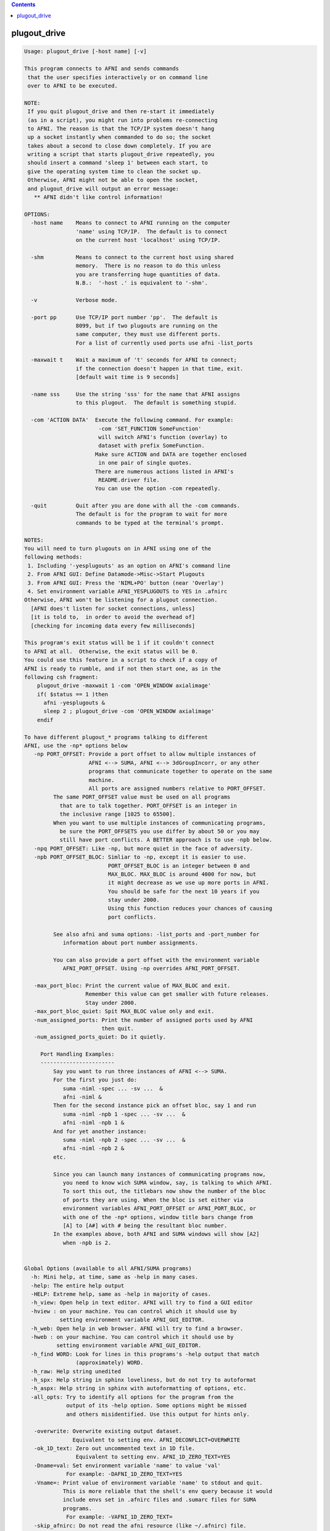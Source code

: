 .. contents:: 
    :depth: 4 

*************
plugout_drive
*************

.. code-block:: none

    
    Usage: plugout_drive [-host name] [-v]
    
    This program connects to AFNI and sends commands
     that the user specifies interactively or on command line
     over to AFNI to be executed.
    
    NOTE:
     If you quit plugout_drive and then re-start it immediately
     (as in a script), you might run into problems re-connecting
     to AFNI. The reason is that the TCP/IP system doesn't hang
     up a socket instantly when commanded to do so; the socket
     takes about a second to close down completely. If you are
     writing a script that starts plugout_drive repeatedly, you
     should insert a command 'sleep 1' between each start, to
     give the operating system time to clean the socket up.
     Otherwise, AFNI might not be able to open the socket,
     and plugout_drive will output an error message:
       ** AFNI didn't like control information!
    
    OPTIONS:
      -host name    Means to connect to AFNI running on the computer
                    'name' using TCP/IP.  The default is to connect
                    on the current host 'localhost' using TCP/IP.
    
      -shm          Means to connect to the current host using shared
                    memory.  There is no reason to do this unless
                    you are transferring huge quantities of data.
                    N.B.:  '-host .' is equivalent to '-shm'.
    
      -v            Verbose mode.
    
      -port pp      Use TCP/IP port number 'pp'.  The default is
                    8099, but if two plugouts are running on the
                    same computer, they must use different ports.
                    For a list of currently used ports use afni -list_ports
    
      -maxwait t    Wait a maximum of 't' seconds for AFNI to connect;
                    if the connection doesn't happen in that time, exit.
                    [default wait time is 9 seconds]
    
      -name sss     Use the string 'sss' for the name that AFNI assigns
                    to this plugout.  The default is something stupid.
    
      -com 'ACTION DATA'  Execute the following command. For example:
                           -com 'SET_FUNCTION SomeFunction'
                           will switch AFNI's function (overlay) to
                           dataset with prefix SomeFunction. 
                          Make sure ACTION and DATA are together enclosed
                           in one pair of single quotes.
                          There are numerous actions listed in AFNI's
                           README.driver file.
                          You can use the option -com repeatedly. 
    
      -quit         Quit after you are done with all the -com commands.
                    The default is for the program to wait for more
                    commands to be typed at the terminal's prompt.
    
    NOTES:
    You will need to turn plugouts on in AFNI using one of the
    following methods: 
     1. Including '-yesplugouts' as an option on AFNI's command line
     2. From AFNI GUI: Define Datamode->Misc->Start Plugouts
     3. From AFNI GUI: Press the 'NIML+PO' button (near 'Overlay')
     4. Set environment variable AFNI_YESPLUGOUTS to YES in .afnirc
    Otherwise, AFNI won't be listening for a plugout connection.
      [AFNI does't listen for socket connections, unless]
      [it is told to,  in order to avoid the overhead of]
      [checking for incoming data every few milliseconds]
    
    This program's exit status will be 1 if it couldn't connect
    to AFNI at all.  Otherwise, the exit status will be 0.
    You could use this feature in a script to check if a copy of
    AFNI is ready to rumble, and if not then start one, as in the
    following csh fragment:
        plugout_drive -maxwait 1 -com 'OPEN_WINDOW axialimage'
        if( $status == 1 )then
          afni -yesplugouts &
          sleep 2 ; plugout_drive -com 'OPEN_WINDOW axialimage'
        endif
    
    To have different plugout_* programs talking to different
    AFNI, use the -np* options below
       -np PORT_OFFSET: Provide a port offset to allow multiple instances of
                        AFNI <--> SUMA, AFNI <--> 3dGroupIncorr, or any other
                        programs that communicate together to operate on the same
                        machine. 
                        All ports are assigned numbers relative to PORT_OFFSET.
             The same PORT_OFFSET value must be used on all programs
               that are to talk together. PORT_OFFSET is an integer in
               the inclusive range [1025 to 65500]. 
             When you want to use multiple instances of communicating programs, 
               be sure the PORT_OFFSETS you use differ by about 50 or you may
               still have port conflicts. A BETTER approach is to use -npb below.
       -npq PORT_OFFSET: Like -np, but more quiet in the face of adversity.
       -npb PORT_OFFSET_BLOC: Simliar to -np, except it is easier to use.
                              PORT_OFFSET_BLOC is an integer between 0 and
                              MAX_BLOC. MAX_BLOC is around 4000 for now, but
                              it might decrease as we use up more ports in AFNI.
                              You should be safe for the next 10 years if you 
                              stay under 2000.
                              Using this function reduces your chances of causing
                              port conflicts.
    
             See also afni and suma options: -list_ports and -port_number for 
                information about port number assignments.
    
             You can also provide a port offset with the environment variable
                AFNI_PORT_OFFSET. Using -np overrides AFNI_PORT_OFFSET.
    
       -max_port_bloc: Print the current value of MAX_BLOC and exit.
                       Remember this value can get smaller with future releases.
                       Stay under 2000.
       -max_port_bloc_quiet: Spit MAX_BLOC value only and exit.
       -num_assigned_ports: Print the number of assigned ports used by AFNI 
                            then quit.
       -num_assigned_ports_quiet: Do it quietly.
    
         Port Handling Examples:
         -----------------------
             Say you want to run three instances of AFNI <--> SUMA.
             For the first you just do: 
                suma -niml -spec ... -sv ...  &
                afni -niml &
             Then for the second instance pick an offset bloc, say 1 and run
                suma -niml -npb 1 -spec ... -sv ...  &
                afni -niml -npb 1 &
             And for yet another instance:
                suma -niml -npb 2 -spec ... -sv ...  &
                afni -niml -npb 2 &
             etc.
    
             Since you can launch many instances of communicating programs now,
                you need to know wich SUMA window, say, is talking to which AFNI.
                To sort this out, the titlebars now show the number of the bloc 
                of ports they are using. When the bloc is set either via 
                environment variables AFNI_PORT_OFFSET or AFNI_PORT_BLOC, or  
                with one of the -np* options, window title bars change from 
                [A] to [A#] with # being the resultant bloc number.
             In the examples above, both AFNI and SUMA windows will show [A2]
                when -npb is 2.
    
    
    Global Options (available to all AFNI/SUMA programs)
      -h: Mini help, at time, same as -help in many cases.
      -help: The entire help output
      -HELP: Extreme help, same as -help in majority of cases.
      -h_view: Open help in text editor. AFNI will try to find a GUI editor
      -hview : on your machine. You can control which it should use by
               setting environment variable AFNI_GUI_EDITOR.
      -h_web: Open help in web browser. AFNI will try to find a browser.
      -hweb : on your machine. You can control which it should use by
              setting environment variable AFNI_GUI_EDITOR. 
      -h_find WORD: Look for lines in this programs's -help output that match
                    (approximately) WORD.
      -h_raw: Help string unedited
      -h_spx: Help string in sphinx loveliness, but do not try to autoformat
      -h_aspx: Help string in sphinx with autoformatting of options, etc.
      -all_opts: Try to identify all options for the program from the
                 output of its -help option. Some options might be missed
                 and others misidentified. Use this output for hints only.
      
       -overwrite: Overwrite existing output dataset.
                   Equivalent to setting env. AFNI_DECONFLICT=OVERWRITE
       -ok_1D_text: Zero out uncommented text in 1D file.
                    Equivalent to setting env. AFNI_1D_ZERO_TEXT=YES
       -Dname=val: Set environment variable 'name' to value 'val'
                 For example: -DAFNI_1D_ZERO_TEXT=YES
       -Vname=: Print value of environment variable 'name' to stdout and quit.
                This is more reliable that the shell's env query because it would
                include envs set in .afnirc files and .sumarc files for SUMA
                programs.
                 For example: -VAFNI_1D_ZERO_TEXT=
       -skip_afnirc: Do not read the afni resource (like ~/.afnirc) file.
       -pad_to_node NODE: Output a full dset from node 0 to MAX_NODE-1
                       ** Instead of directly setting NODE to an integer you 
                          can set NODE to something like:
                       ld120 (or rd17) which sets NODE to be the maximum 
                          node index on an Icosahedron with -ld 120. See 
                          CreateIcosahedron for details.
                       d:DSET.niml.dset which sets NODE to the maximum node found
                          in dataset DSET.niml.dset.
                       ** This option is for surface-based datasets only.
                          Some programs may not heed it, so check the output if
                          you are not sure.
       -pif SOMETHING: Does absolutely nothing but provide for a convenient
                       way to tag a process and find it in the output of ps -a
       -echo_edu: Echos the entire command line to stdout (without -echo_edu)
                  for edification purposes
    
    Example 1:
        afni -yesplugouts
        plugout_drive  -com 'SWITCH_SESSION A.afni'                       \
                       -com 'OPEN_WINDOW A.axialimage geom=600x600+416+44 \
                             ifrac=0.8 opacity=9'                         \
                       -com 'OPEN_WINDOW A.sagittalimage geom=+45+430     \
                             ifrac=0.8 opacity=9'                         \
                       -com 'SWITCH_UNDERLAY anat'                        \
                       -com 'SWITCH_OVERLAY strip'                        \
                       -com 'SEE_OVERLAY +'                               \
                       -com 'SET_DICOM_XYZ 7 12 2'                        \
                       -com 'OPEN_WINDOW A.axialimage keypress=v'         \
                       -quit             
    
    More help in: README.driver
    More Demos is: @DriveAfni
